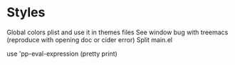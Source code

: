 * Styles

Global colors plist and use it in themes files
See window bug with treemacs (reproduce with opening doc or cider error)
Split main.el

use 'pp-eval-expression (pretty print)


